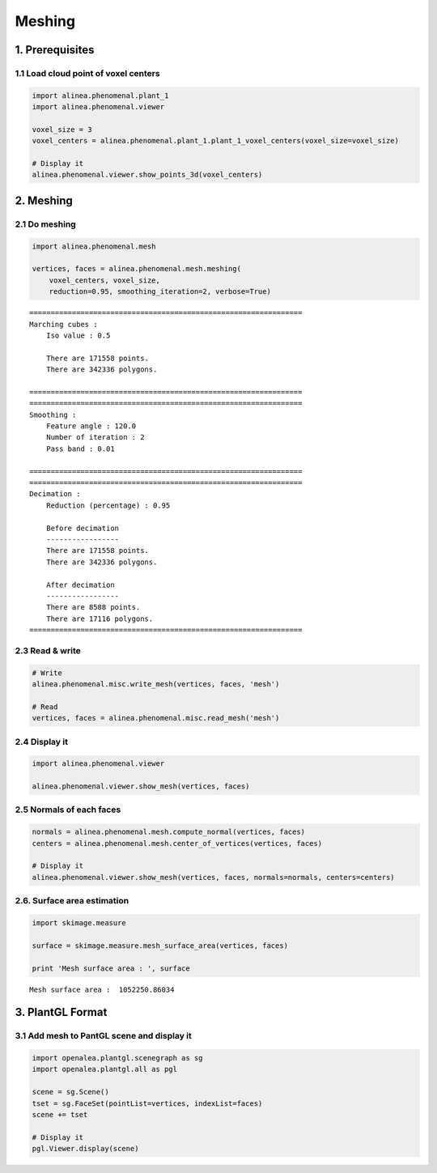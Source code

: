 
Meshing
=======

1. Prerequisites
----------------

1.1 Load cloud point of voxel centers
~~~~~~~~~~~~~~~~~~~~~~~~~~~~~~~~~~~~~

.. code:: python

    import alinea.phenomenal.plant_1
    import alinea.phenomenal.viewer
    
    voxel_size = 3
    voxel_centers = alinea.phenomenal.plant_1.plant_1_voxel_centers(voxel_size=voxel_size)
    
    # Display it
    alinea.phenomenal.viewer.show_points_3d(voxel_centers)

2. Meshing
----------

2.1 Do meshing
~~~~~~~~~~~~~~

.. code:: python

    import alinea.phenomenal.mesh
    
    vertices, faces = alinea.phenomenal.mesh.meshing(
        voxel_centers, voxel_size,
        reduction=0.95, smoothing_iteration=2, verbose=True)


.. parsed-literal::

    ================================================================
    Marching cubes :
    	Iso value : 0.5
    
    	There are 171558 points.
    	There are 342336 polygons.
    
    ================================================================
    ================================================================
    Smoothing :
    	Feature angle : 120.0
    	Number of iteration : 2
    	Pass band : 0.01
    
    ================================================================
    ================================================================
    Decimation :
    	Reduction (percentage) : 0.95
    
    	Before decimation
    	-----------------
    	There are 171558 points.
    	There are 342336 polygons.
    
    	After decimation
    	-----------------
    	There are 8588 points.
    	There are 17116 polygons.
    ================================================================
    

2.3 Read & write
~~~~~~~~~~~~~~~~

.. code:: python

    # Write
    alinea.phenomenal.misc.write_mesh(vertices, faces, 'mesh')
    
    # Read
    vertices, faces = alinea.phenomenal.misc.read_mesh('mesh')

2.4 Display it
~~~~~~~~~~~~~~

.. code:: python

    import alinea.phenomenal.viewer
    
    alinea.phenomenal.viewer.show_mesh(vertices, faces)

2.5 Normals of each faces
~~~~~~~~~~~~~~~~~~~~~~~~~

.. code:: python

    normals = alinea.phenomenal.mesh.compute_normal(vertices, faces)
    centers = alinea.phenomenal.mesh.center_of_vertices(vertices, faces)
    
    # Display it
    alinea.phenomenal.viewer.show_mesh(vertices, faces, normals=normals, centers=centers)

2.6. Surface area estimation
~~~~~~~~~~~~~~~~~~~~~~~~~~~~

.. code:: python

    import skimage.measure
    
    surface = skimage.measure.mesh_surface_area(vertices, faces)
    
    print 'Mesh surface area : ', surface


.. parsed-literal::

    Mesh surface area :  1052250.86034
    

3. PlantGL Format
-----------------

3.1 Add mesh to PantGL scene and display it
~~~~~~~~~~~~~~~~~~~~~~~~~~~~~~~~~~~~~~~~~~~

.. code:: python

    import openalea.plantgl.scenegraph as sg
    import openalea.plantgl.all as pgl
    
    scene = sg.Scene()
    tset = sg.FaceSet(pointList=vertices, indexList=faces)
    scene += tset
    
    # Display it
    pgl.Viewer.display(scene)

